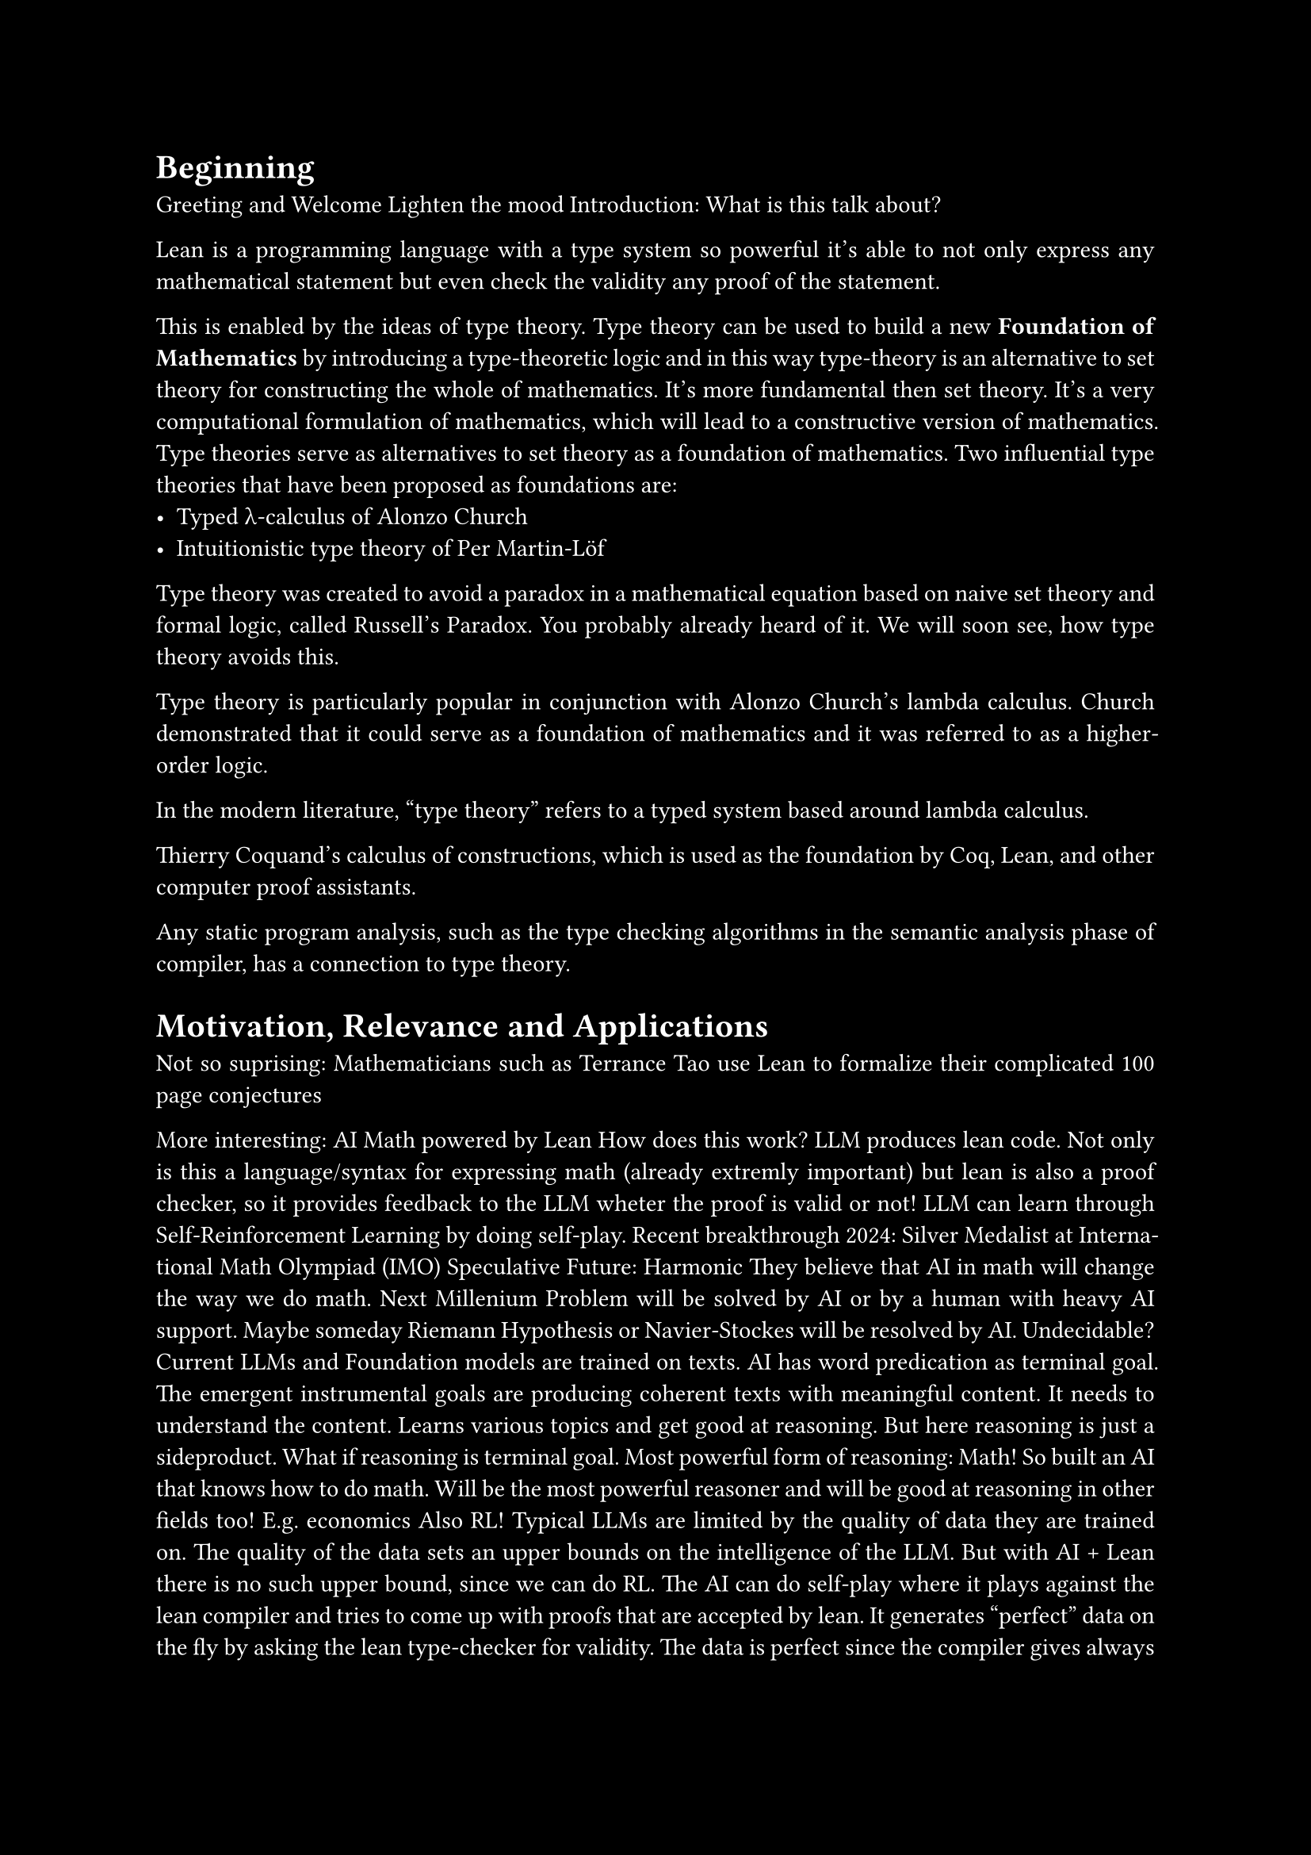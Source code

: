 #set text(font: "New Computer Modern Sans")
//#show math.equation: set text(font: "Fira Math Ultra")

#set par(justify: true)

#let contentcolor = white
#let bgcolor = black
#set text(fill: contentcolor)
#set page(fill: bgcolor)

#let False = $tack.t$
#let True = $top$


// TODO: at least once quickly show the definition of the natural numbers

// TODO: emphasize the idea that type theory includes logic.
// in contrast: set theory is built on top of logic.
// for type theory: you have both in one.

// think about word use:
// instance is inhabitant

= Beginning

Greeting and Welcome
Lighten the mood
Introduction: What is this talk about?

Lean is a programming language with a type system so powerful it's able to not only express
any mathematical statement but even check the validity any proof of the statement.

This is enabled by the ideas of type theory.
Type theory can be used to build a new *Foundation of Mathematics* by introducing a type-theoretic logic
and in this way type-theory is an alternative to set theory for constructing the whole of mathematics.
It's more fundamental then set theory.
It's a very computational formulation of mathematics, which will lead to a constructive version of mathematics.
Type theories serve as alternatives to set theory as a foundation of mathematics.
Two influential type theories that have been proposed as foundations are:
- Typed λ-calculus of Alonzo Church
- Intuitionistic type theory of Per Martin-Löf

Type theory was created to avoid a paradox in a mathematical equation based on
naive set theory and formal logic, called Russell's Paradox. You probably already heard of it.
We will soon see, how type theory avoids this.

Type theory is particularly popular in conjunction with Alonzo Church's lambda calculus.
Church demonstrated that it could serve as a foundation of mathematics and it
was referred to as a higher-order logic.

In the modern literature, "type theory" refers to a typed system based around
lambda calculus.

Thierry Coquand's calculus of constructions, which is used as the foundation
by Coq, Lean, and other computer proof assistants.

Any static program analysis, such as the type checking algorithms in the
semantic analysis phase of compiler, has a connection to type theory.

= Motivation, Relevance and Applications

Not so suprising: Mathematicians such as Terrance Tao use Lean to formalize their complicated 100 page conjectures

// Considering moving down the more comprehensive explanation of Math in AI / Lean in AI...
// Especially the indepth RL part. Maybe at the end?
More interesting: AI Math powered by Lean
How does this work? LLM produces lean code.
Not only is this a language/syntax for expressing math (already extremly important)
but lean is also a proof checker, so it provides feedback to the LLM wheter the proof is valid or not!
LLM can learn through Self-Reinforcement Learning by doing self-play.
Recent breakthrough 2024: Silver Medalist at International Math Olympiad (IMO)
Speculative Future: Harmonic
They believe that AI in math will change the way we do math.
Next Millenium Problem will be solved by AI or by a human with heavy AI support.
Maybe someday Riemann Hypothesis or Navier-Stockes will be resolved by AI. Undecidable?
Current LLMs and Foundation models are trained on texts.
AI has word predication as terminal goal. The emergent instrumental goals are producing coherent texts
with meaningful content. It needs to understand the content. Learns various topics and get good at reasoning.
But here reasoning is just a sideproduct.
What if reasoning is terminal goal. Most powerful form of reasoning: Math!
So built an AI that knows how to do math. Will be the most powerful reasoner and will be good at reasoning in other fields too! E.g. economics
Also RL! Typical LLMs are limited by the quality of data they are trained on. The quality of the data sets an upper bounds on the intelligence of the LLM.
But with AI + Lean there is no such upper bound, since we can do RL.
The AI can do self-play where it plays against the lean compiler and tries to come up with proofs that are accepted by lean.
It generates "perfect" data on the fly by asking the lean type-checker for validity.
The data is perfect since the compiler gives always correct labels of correct or wrong proofs.
So no upper bound on intelligence!
So Harmonic talks about Math Superintelligence and wants to explore the frontiers of human knowledge.

= Simple Type Theory in the programming language Lean

Basic definitions of objects of a type
Types and terms.
Compare to C++

= Building Types from existing types

Type constructors: Function Arrow, Product Type, Sum Type

What makes simple type theory powerful is that you can build new types out of
others. For example, if a and b are types, a -> b denotes the type of functions
from a to b, and a × b denotes the type of pairs consisting of an element of a
paired with an element of b, also known as the Cartesian product.

Quick elaboration on functions in lean:


First, the application of a function f to a value x is denoted f x (e.g., Nat.succ 2).
Second, when writing type expressions, arrows associate to the right; for
example, the type of Nat.add is Nat → Nat → Nat which is equivalent to Nat
→ (Nat → Nat). Thus you can view Nat.add as a function that takes a natural
number and returns another function that takes a natural number and returns a
natural number. In type theory, this is generally more convenient than writing
Nat.add as a function that takes a pair of natural numbers as input and returns
a natural number as output. For example, it allows you to "partially apply" the
function Nat.add. Classic functional programming.

= What is special about Lean's type system?

Types as first class citizens.
Types themselves can be objects.
Nat is an object.


One way in which Lean's dependent type theory extends simple type theory is that
types themselves --- entities like Nat and Bool --- are first-class citizens,
which is to say that they themselves are objects. For that to be the case, each
of them also has to have a type.


What is it's type? It's `Type`!
Can have variables of type `Type`.
Compare to C++ templates and `typename T`.
Also exists in C++ but in lean it's first class.
No differentiation between normal variables and type variables. Same syntax, same semantics.

We can now use the type `Type` to construct new types.
There is for instance the `List` type constructor, which takes as argument the type of the elements of the list
and gives back the type of the list of this element type.
This is the same as templating a `std::vector` in C++. But it's just more streamlined.

But now we have a new type, called `Type`... It must also be treatet as first class citizen!
What is it's type? It's `Type 1`.
Oh. New type! It must also be an object... What is the type of `Type 1`? It's `Type 2`!
Keep on doing this giving you `Type 3`, `Type 4` and so on...

If u have never seen this before then this is probably some Major Brainfuck to you.

This creates an infinte but countable hierarchy of so called *type universes*.
These form a hierarchy, because in every higher type universe contains all the lower type universes as *objects*!
This is the first characterization of Lean's type system.
It features a countably infinte hierarchy of cumulative type universes.
`Type n` is strictly contained in the higher universe `Type (n+1)`.
`Type n : Type (n+1)`
In other words:
In type theory, a universe is a type whose elements are types. 
Types themselves can be regarded as terms.
Each universe being a term of the next one.

This is probably very unused for you. Because in conventional programming languages
you pretty much only work with the `Type 0` universe, also just called `Type`, which contains the Integers, Floats, Booleans and so on.

Think of Type 0 as a universe of "small" or "ordinary" types. Type 1 is then a
larger universe of types, which contains Type 0 as an element, and Type 2 is an
even larger universe of types, which contains Type 1 as an element. The list is
infinite: there is a Type n for every natural number n. Type is an abbreviation
for Type 0:

But it allows for talking about higher-order types, such as `Nat -> Type`.
This allows for further abstraction into infinity.

But in lean this is necessary for this first class support of types.
Because if it wouldn't be for this hierarchy. Then we would run into contradictions, such as *Girard's paradox*,
which is a type-theoretic version of the set-theoretic *Russell's paradox*.

Russell's paradox is that, without proper axioms, it is possible to define
the set of all sets that are not members of themselves; this set both contains
itself and does not contain itself.

This system avoided contradictions suggested in Russell's paradox by creating
a hierarchy of types and then assigning each concrete mathematical entity to a
specific type. Entities of a given type were built exclusively of subtypes of
that type, thus preventing an entity from being defined using itself.

The hierarchy disallows for any type universe to contain itself as an object. Only higher up universes contain the lower down universes.
Lean avoids impredicative types at higher levels and prevents self-reference.
It's a strict containment without self-reference and this avoid logical paradoxes similar to Russell's.
This is like the resolution of Russell's paradox, where one forbids the existance of sets that contain themselves.
So this is the solution in type theory.

= Functional Programming in Lean

Functional programming is a programming paradigm where programs are constructed
by applying and composing functions
It is a declarative programming paradigm in which function definitions are
trees of expressions that map values to other values, rather than a sequence of
imperative statements which update the running state of the program.

Now let's do a little switch and look at the nature of functional programming.
Lean is a functional programming language.
This means that functions themselves are first-class citizens, meaning they are just normals objects.
In C++ lambda functions are the closest thing to this, but in lean it's must more powerful.


The introduction (creation) of a function is called *lambda abstraction*.
Syntax for lambda abstraction involves `fun` keyword or `lambda` unicode symbol.
The elimination (use) of a function is called *lambda application*.
The syntax for function application is `f x` only using a space, no paranthesis.


Creating a function from another expression is a process known as lambda
abstraction. Suppose you have the variable x : α and you can construct an
expression t : β, then the expression fun (x : α) => t, or, equivalently, λ (x :
α) => t, is an object of type α → β. Think of this as the function from α to β
which maps any value x to the value t.


In functional programming multiple arguments through cartesian product / tuples are discouraged.
The more idiomatic way is creating function chains by a precedure known as currying.
The benefit is that partial function application is more natural.
Code Examples!

The fact that functions are first-class they allow for higher order functions.
Functions can be normal arguments of functions. In contrast: In C++ templates are necessary.

As example we can write a composition function, taking two functions, whose argument and return types align, as in this example, and it also takes a input argument.
Now this is for some specific types for the argument and return type. Instead we can generalize this and have it take
arbitrary types. This is something very normal in lean.

= What are dependent types?

Do we have time explain this and how relevant is it?

The short explanation is that types can depend on parameters. You have already
seen a nice example of this: the type List α depends on the argument α, and this
dependence is what distinguishes List Nat and List Bool. For another example,
consider the type Vector α n, the type of vectors of elements of α of length n.
This type depends on two parameters: the type of the elements in the vector (α :
Type) and the length of the vector n : Nat.
(Think generics but more powerful.)


Suppose you wish to write a function cons which inserts a new element at the
head of a list. What type should cons have? Such a function is polymorphic: you
expect the cons function for Nat, Bool, or an arbitrary type α to behave the
same way. So it makes sense to take the type to be the first argument to cons,
so that for any type, α, cons α is the insertion function for lists of type α.
In other words, for every α, cons α is the function that takes an element a : α
and a list as : List α, and returns a new list, so you have cons α a as : List
α.

It is clear that cons α should have type α → List α → List α. But what type
should cons have? A first guess might be Type → α → List α → List α, but, on
reflection, this does not make sense: the α in this expression does not refer to
anything, whereas it should refer to the argument of type Type. In other words,
assuming α : Type is the first argument to the function, the type of the next
two elements are α and List α. These types vary depending on the first argument,
α.
```lean
def cons (α : Type) (a : α) (as : List α) : List α :=
  List.cons a as

#check cons Nat        -- Nat → List Nat → List Nat
#check cons Bool       -- Bool → List Bool → List Bool
#check cons            -- (α : Type) → α → List α → List α
```

But this information is redundant: one can infer the argument.
-> Implicit function arguments.

= Propositional Logic through Type Theory

Now after this quick intro to lean as programming language, we know
want to learn how to do some actual math with it and it is related to math.

!!! The story of how lean came to be? Actually software verifier, but the same as math proofs!

Formal verification involves the use of logical and computational methods
to establish claims that are expressed in precise mathematical terms. These
can include ordinary mathematical theorems, as well as claims that pieces of
hardware or software, network protocols, and mechanical and hybrid systems meet
their specifications. In practice, there is not a sharp distinction between
verifying a piece of mathematics and verifying the correctness of a system:
formal verification requires describing hardware and software systems in
mathematical terms, at which point establishing claims as to their correctness
becomes a form of theorem proving. Conversely, the proof of a mathematical
theorem may require a lengthy computation, in which case verifying the truth
of the theorem requires verifying that the computation does what it is supposed
to do.

proof methods can be reduced to a small set of axioms and rules in any of a
number of foundational systems.


For this we will try to somehow find a way of formulating propositions as known from propositional logic using lean.

!!!!!!! AVOID `Proof p` for explaining !!!!!

Defined a type `Prop` for propositions (statements) and dependent type `Proof p` for proofs.
Type constructors for usual logical connectors: `And, Or, Not, Implies`.

*Modus Ponens* example
Modus Ponens is implication elimination.
It's a rule of inference.

Simplifications:
Don't differentiate between proposition itself and it's proof. Combine them.
We can leverage the type system, by the proof being an object of the propositional type!
This scheme is known as *propositions-as-types* and *proofs-as-programs*, but maybe better *proofs-as-terms*.

In order to prove a proposition, all we need to do is, to construct a term of this type!
So proving something in lean is just playing the game of constructing terms of a type.

Thanks to this idea further simplifications are possible.
The Implication arrow now becomes the same as the function arrow.
Not only are they syntacticly the same, they are event semanticly the same in type theory.
This is the first example of the *Curry-Howard Isomorphism*!
Explain what it means!

Now understand the whole hierarchy of type universes.
`Prop` is type universe at the bottom of the hierarchy!
`Prop` is the type of all logical propositions. It's different from `Type`, where all conventional data types like `Nat` live.
`Prop` is below `Type 0`. It's `Sort 0`. While `Type n` is `Sort (n+1)`
`Prop` is contained in `Type 0`.
Show big universe table.
First row: Universe, Second row: Example Type in Universe, Third row: Example Term of Type in Universe

`Prop` is special because of *proof-irrelevance*. The actual terms don't matter
in `Prop`. Lean doesn't care what the term looks like once it's existance it's established.
It's only a question of *type inhabitation*.
So all terms of a proposition are considered completely equivalent.

= Some more logic constructs


Logical connectives are generally characterized by their introduction and
elimination rules. An introduction rule shows how to establish a claim involving
the connective, while an elimination rule shows how to use such a statement that
contains the connective to derive others.

True: Easiest introduction but no elimination.
Introduction-only

False: Impossible introduction but most powerful elimination.
Elimination-only
False is a contradiction.
False is the Empty type. It's by definition a uninhabitated type. That's why it doesn't have a intro rule.
This is a powerful construct.
Once again CH.

False can be used to define negation as
$not p$ as $p -> False$.
Show negation of implication as an example of how normal it is to work with False, even though it's a contradiciton.
$p -> False$ means that `p` itself is uninhabitated. So there is cannot be a proof of `p`.
Even though False doesn't have an intro rule, we can still work with terms of it! How?
By hypothetically assuming it's existance and deriving something else.
Give some code examples.
For example, if we have a proof `h : False`, we can derive any proposition `q` from it, known as ex falso quodlibet.
```lean
false.elim : ∀ (q : Prop), False → q
```
The introduction rule for negation, is show that by assuming `p` that this leads to a contradiction.
The elimination rule for negation is dual to this and shows that if we have `p` and `not p` then we have a contradiction.

As an axiom or assumption: If we assume False directly or as an axiom, we can use it to derive any result.
This makes the axiomatic system unsound.

And is like a product type. Once again CH. Show `intro` and `elem`.
Or is Sum type (CH). Show `intro` and `elem`.
elimination is case-based hypothetical reasoning

= Full Curry-Howard

The whole table.

The calculus of constructions can be considered an *extension of the Curry–
Howard isomorphism*.
The Curry–Howard isomorphism associates a term in the simply typed lambda
calculus with each natural-deduction proof in intuitionistic propositional
logic.
The calculus of constructions extends this isomorphism to proofs in the
full intuitionistic predicate calculus, which includes proofs of quantified
statements (which we will also call "propositions").

The CoC is a higher-order typed lambda calculus, initially developed by Thierry Coquand.
The CoC has been developed alongside the Coq proof assistant.

The CoC is a higher-order typed lambda calculus, initially developed by Thierry Coquand.
It is well known for being at the top of Barendregt's lambda cube. It is
possible within CoC to define functions from terms to terms, as well as terms to
types, types to types, and types to terms.



= Predicate logic

Predicates as functions on various arguments to determine the truth for this argument.
e.g. `is_even : Nat -> Prop`

Universal Quantifier "Forall" => "Universal" because a big conjunction over the whole type universe!!!
Really is just a function with arguments of the type into Prop.

Existance Quantifier "Existance" => Big disjunction over the whole universe.
Existance is just $not forall$.

= Constructive Math

Explained Lean's constructive mathematics—each proof explicitly constructs what it claims exists.

Constructive/Intuistionic vs Classical Logic.

There is a single axiom that governs this:
*Law of Excluded Middle* (EM)
Double Negation
Binary Logic and Philosphical Implications
Non-constructive Existence Proofs
Proof by contradiction.

Because the law of excluded middle does not hold, there is no term of type
$Pi a. space A + (A -> tack.t)$. Likewise, double
negation does not hold, so there is no term of type 
$Pi A. space ((A -> tack.t) -> tack.t) -> A$.

It is possible to include the law of excluded middle and double negation into
a type theory, by rule or assumption. However, terms may not compute down to
canonical terms and it will interfere with the ability to determine if two terms
are judgementally equal to each other.
WHAT DOES THIS MEAN?

Constructive Mathematics is powerful in the sense that there is always a computational recipe for
creating the stipulated mathematical object.
But it's also less powerful in the sense, that fewer mathematical statements can be proven this way.

An example of a non-constructive proof is proof by contradiction. The first
step is assuming that $x$ does not exist and refuting it by contradiction.
The conclusion from that step is "it is not the case that $x$ does not exist".
The last step is, by double negation, concluding that $x$ exists. Constructive
mathematics does not allow the last step of removing the double negation to
conclude that $x$ exists.

Lean supports both and does a seperation of concerns.
Lean supports classical reasoning through the `Classical` namespace. `open Classical`

= Some proofs about (Aquivalence and Partial Order) Relations

Relation known from set theory. But relations are more fundamental and can be formulated directly
in logic/type theory.
Define relation as`alpha -> alpha -> Prop`


Define Aequivalence Relation in Lean Code:
- Reflexiv
- Symmetric
- Transitive

Some elementary proofs about them.

So far we've only seen Lean in *term-mode*. But actually for writing more complicated proofs,
this is used only very rarely. Instead there is *tactic-mode*.
Here the *automated proof writing* of lean comes into play.


The Lean Theorem Prover aims to bridge the gap between interactive and automated
theorem proving, by situating automated tools and methods in a framework that
supports user interaction and the construction of fully specified axiomatic
proofs. The goal is to support both mathematical reasoning and reasoning about
complex systems, and to verify claims in both domains.


Lean is an interactive theorem prover (neither fully automatice nor fully manual).
In contrast to automated proof theorem proving, interactive theorem proving focuses on the "verification" aspect
of theorem proving, requiring that every claim is supported by a proof in a
suitable axiomatic foundation. This sets a very high standard: every rule of
inference and every step of a calculation has to be justified by appealing to
prior definitions and theorems, all the way down to basic axioms and rules.
In fact, most such systems provide fully elaborated "proof objects" that can
be communicated to other systems and checked independently. Constructing such
proofs typically requires much more input and interaction from users, but it
allows you to obtain deeper and more complex proofs.


= Lean in Mathematics

Quick showcase of *mathlib* and some code.

= Lean as a project

It is an open-source project hosted on GitHub. It was developed primarily
by Leonardo de Moura while employed by Microsoft Research and now Amazon Web
Services (AWS).

In 2021, Lean 4 was released, which was a reimplementation of the Lean theorem
prover capable of producing C code which is then compiled
The frontend and other key parts of the core system, are all implemented in Lean itself.

*Online* under https://live.lean-lang.org/

Lean integrates with:
- Visual Studio Code
- Neovim
- Emacs
via a client-extension and Language Server Protocol server.

Lean4 is based on the Calculus of Constructions, with a countable hierarchy of non-cumulative
universes and inductive types.

Small kernel -> probably no bugs

= Final words

Lean and Type Theory is Great!!!
I encourage you to investigate it further!

I'm sorry if the talk was very complicated or if I did a bad job at explaining.
If you got any questions let me know! Either right now or after the talk at the Apero or at any other time :).

Getting into Lean and trying it out on your own computer is a joy.
Lean is GOOD software. The software engineers that created lean, know how to create good software.
Great LSP, Great VScode extension, web version. Elan package manager written in Rust.
A good official book on theorem proving in Lean.
And especially the language and it's compiler. The smartest compiler i've ever seen.
Can deduce incredible things and you can be extremly concise.
Big metaprogramming is contained.

Point to Further resources:
- Theorem Proving in Lean4 Book
- Lean Zulip
- For AI in Math: Harmonic Podcast

